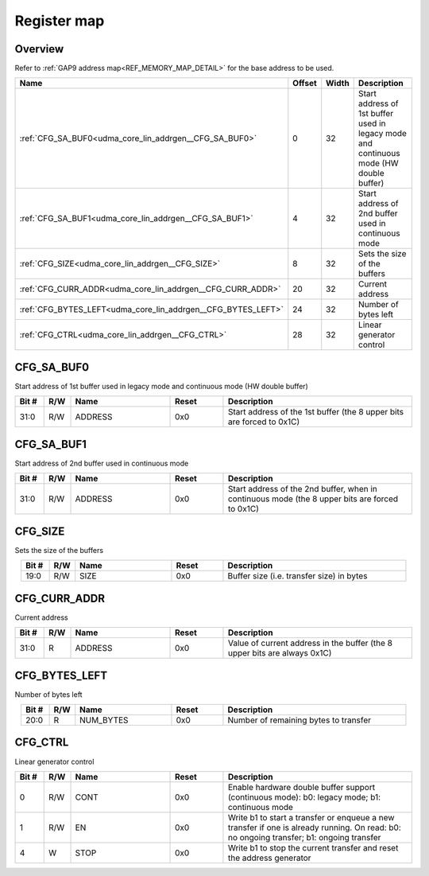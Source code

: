 .. 
   Input file: fe/ips/udma/udma_core/doc/UDMA_CORE_LIN_ADDRGEN_reference.md

Register map
^^^^^^^^^^^^


Overview
""""""""


Refer to :ref:`GAP9 address map<REF_MEMORY_MAP_DETAIL>` for the base address to be used.

.. table:: 
    :align: center
    :widths: 40 12 12 90

    +------------------------------------------------------------+------+-----+--------------------------------------------------------------------------------------+
    |                            Name                            |Offset|Width|                                     Description                                      |
    +============================================================+======+=====+======================================================================================+
    |:ref:`CFG_SA_BUF0<udma_core_lin_addrgen__CFG_SA_BUF0>`      |     0|   32|Start address of 1st buffer used in legacy mode and continuous mode (HW double buffer)|
    +------------------------------------------------------------+------+-----+--------------------------------------------------------------------------------------+
    |:ref:`CFG_SA_BUF1<udma_core_lin_addrgen__CFG_SA_BUF1>`      |     4|   32|Start address of 2nd buffer used in continuous mode                                   |
    +------------------------------------------------------------+------+-----+--------------------------------------------------------------------------------------+
    |:ref:`CFG_SIZE<udma_core_lin_addrgen__CFG_SIZE>`            |     8|   32|Sets the size of the buffers                                                          |
    +------------------------------------------------------------+------+-----+--------------------------------------------------------------------------------------+
    |:ref:`CFG_CURR_ADDR<udma_core_lin_addrgen__CFG_CURR_ADDR>`  |    20|   32|Current address                                                                       |
    +------------------------------------------------------------+------+-----+--------------------------------------------------------------------------------------+
    |:ref:`CFG_BYTES_LEFT<udma_core_lin_addrgen__CFG_BYTES_LEFT>`|    24|   32|Number of bytes left                                                                  |
    +------------------------------------------------------------+------+-----+--------------------------------------------------------------------------------------+
    |:ref:`CFG_CTRL<udma_core_lin_addrgen__CFG_CTRL>`            |    28|   32|Linear generator control                                                              |
    +------------------------------------------------------------+------+-----+--------------------------------------------------------------------------------------+

.. _udma_core_lin_addrgen__CFG_SA_BUF0:

CFG_SA_BUF0
"""""""""""

Start address of 1st buffer used in legacy mode and continuous mode (HW double buffer)

.. table:: 
    :align: center
    :widths: 13 12 45 24 85

    +-----+---+-------+-----+---------------------------------------------------------------------+
    |Bit #|R/W| Name  |Reset|                             Description                             |
    +=====+===+=======+=====+=====================================================================+
    |31:0 |R/W|ADDRESS|0x0  |Start address of the 1st buffer (the 8 upper bits are forced to 0x1C)|
    +-----+---+-------+-----+---------------------------------------------------------------------+

.. _udma_core_lin_addrgen__CFG_SA_BUF1:

CFG_SA_BUF1
"""""""""""

Start address of 2nd buffer used in continuous mode

.. table:: 
    :align: center
    :widths: 13 12 45 24 85

    +-----+---+-------+-----+----------------------------------------------------------------------------------------------+
    |Bit #|R/W| Name  |Reset|                                         Description                                          |
    +=====+===+=======+=====+==============================================================================================+
    |31:0 |R/W|ADDRESS|0x0  |Start address of the 2nd buffer, when in continuous mode (the 8 upper bits are forced to 0x1C)|
    +-----+---+-------+-----+----------------------------------------------------------------------------------------------+

.. _udma_core_lin_addrgen__CFG_SIZE:

CFG_SIZE
""""""""

Sets the size of the buffers

.. table:: 
    :align: center
    :widths: 13 12 45 24 85

    +-----+---+----+-----+-----------------------------------------+
    |Bit #|R/W|Name|Reset|               Description               |
    +=====+===+====+=====+=========================================+
    |19:0 |R/W|SIZE|0x0  |Buffer size (i.e. transfer size) in bytes|
    +-----+---+----+-----+-----------------------------------------+

.. _udma_core_lin_addrgen__CFG_CURR_ADDR:

CFG_CURR_ADDR
"""""""""""""

Current address

.. table:: 
    :align: center
    :widths: 13 12 45 24 85

    +-----+---+-------+-----+-------------------------------------------------------------------------+
    |Bit #|R/W| Name  |Reset|                               Description                               |
    +=====+===+=======+=====+=========================================================================+
    |31:0 |R  |ADDRESS|0x0  |Value of current address in the buffer (the 8 upper bits are always 0x1C)|
    +-----+---+-------+-----+-------------------------------------------------------------------------+

.. _udma_core_lin_addrgen__CFG_BYTES_LEFT:

CFG_BYTES_LEFT
""""""""""""""

Number of bytes left

.. table:: 
    :align: center
    :widths: 13 12 45 24 85

    +-----+---+---------+-----+-------------------------------------+
    |Bit #|R/W|  Name   |Reset|             Description             |
    +=====+===+=========+=====+=====================================+
    |20:0 |R  |NUM_BYTES|0x0  |Number of remaining bytes to transfer|
    +-----+---+---------+-----+-------------------------------------+

.. _udma_core_lin_addrgen__CFG_CTRL:

CFG_CTRL
""""""""

Linear generator control

.. table:: 
    :align: center
    :widths: 13 12 45 24 85

    +-----+---+----+-----+----------------------------------------------------------------------------------------------------------------------------------------+
    |Bit #|R/W|Name|Reset|                                                              Description                                                               |
    +=====+===+====+=====+========================================================================================================================================+
    |    0|R/W|CONT|0x0  |Enable hardware double buffer support (continuous mode): b0: legacy mode; b1: continuous mode                                           |
    +-----+---+----+-----+----------------------------------------------------------------------------------------------------------------------------------------+
    |    1|R/W|EN  |0x0  |Write b1 to start a transfer or enqueue a new transfer if one is already running. On read: b0: no ongoing transfer; b1: ongoing transfer|
    +-----+---+----+-----+----------------------------------------------------------------------------------------------------------------------------------------+
    |    4|W  |STOP|0x0  |Write b1 to stop the current transfer and reset the address generator                                                                   |
    +-----+---+----+-----+----------------------------------------------------------------------------------------------------------------------------------------+
